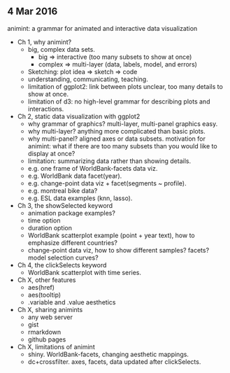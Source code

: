 ** 4 Mar 2016

animint: a grammar for animated and interactive data visualization

- Ch 1, why animint?
  - big, complex data sets. 
    - big => interactive (too many subsets to show at once)
    - complex => multi-layer (data, labels, model, and errors)
  - Sketching: plot idea => sketch => code
  - understanding, communicating, teaching.
  - limitation of ggplot2: link between plots unclear, too many
    details to show at once.
  - limitation of d3: no high-level grammar for describing plots and
    interactions.
- Ch 2, static data visualization with ggplot2
  - why grammar of graphics? multi-layer, multi-panel graphics easy.
  - why multi-layer? anything more complicated than basic plots.
  - why multi-panel? aligned axes or data subsets. motivation for
    animint: what if there are too many subsets than you would like to
    display at once?
  - limitation: summarizing data rather than showing details.
  - e.g. one frame of WorldBank-facets data viz.
  - e.g. WorldBank data facet(year).
  - e.g. change-point data viz + facet(segments ~ profile).
  - e.g. montreal bike data?
  - e.g. ESL data examples (knn, lasso).
- Ch 3, the showSelected keyword
  - animation package examples?
  - time option
  - duration option
  - WorldBank scatterplot example (point + year text), how to
    emphasize different countries?
  - change-point data viz, how to show different samples? facets?
    model selection curves?
- Ch 4, the clickSelects keyword
  - WorldBank scatterplot with time series.
- Ch X, other features
  - aes(href)
  - aes(tooltip)
  - .variable and .value aesthetics
- Ch X, sharing animints
  - any web server
  - gist
  - rmarkdown
  - github pages
- Ch X, limitations of animint
  - shiny. WorldBank-facets, changing aesthetic mappings.
  - dc+crossfilter. axes, facets, data updated after clickSelects.
